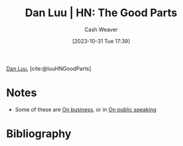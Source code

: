 :PROPERTIES:
:ROAM_REFS: [cite:@luuHNGoodParts]
:ID:       1b585978-1fa0-443c-9cc4-1a04332724f7
:LAST_MODIFIED: [2023-12-29 Fri 17:21]
:END:
#+title: Dan Luu | HN: The Good Parts
#+hugo_custom_front_matter: :slug "1b585978-1fa0-443c-9cc4-1a04332724f7"
#+author: Cash Weaver
#+date: [2023-10-31 Tue 17:39]
#+filetags: :reference:

[[id:19bc5bde-085c-4daa-a99b-5f83ab4f80a4][Dan Luu]], [cite:@luuHNGoodParts]

* Notes
- Some of these are [[id:18f7f0b6-d7e3-4659-a80d-35ca6f3a9da1][On business]], or in [[id:ec33ba87-38f6-40bc-bc27-981a3eaa9f91][On public speaking]]
* Flashcards :noexport:
* Bibliography
#+print_bibliography:
